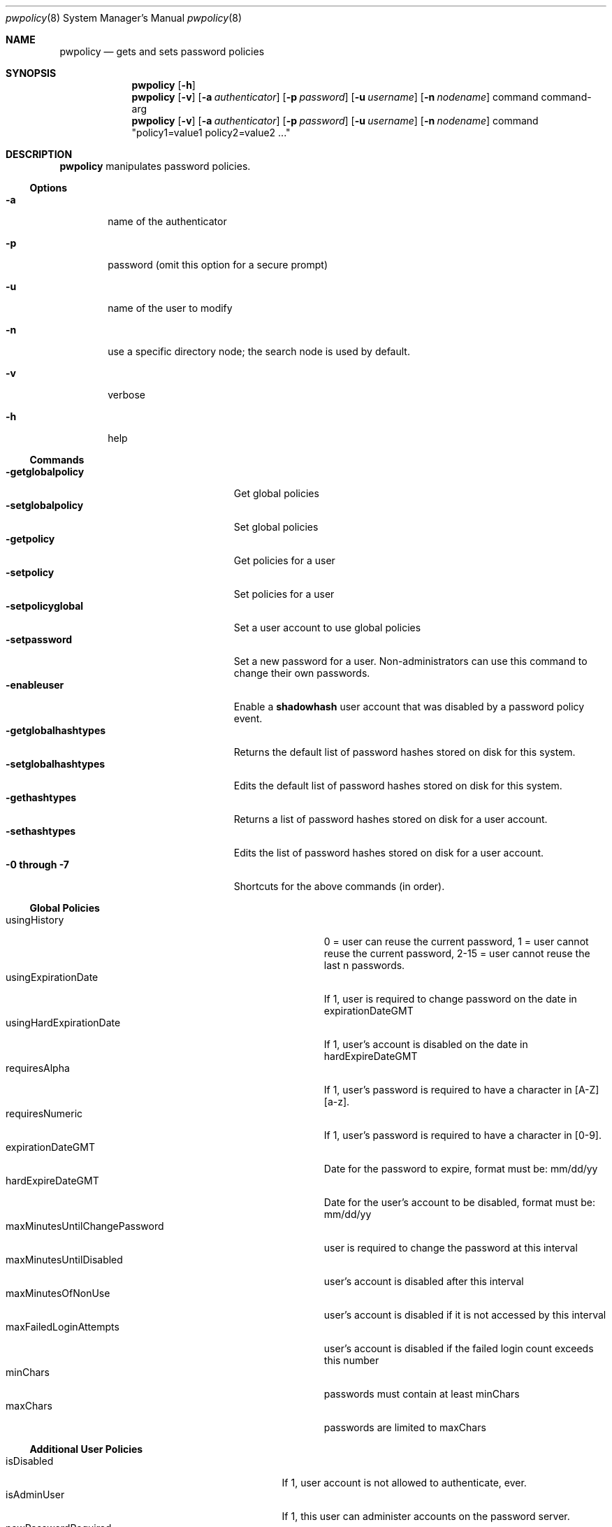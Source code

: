 .\"	$Id: pwpolicy.8,v 1.5 2004/09/20 17:07:57 snsimon Exp $
.\"
.\" Copyright (c) 2002 Apple Computer, Inc., all rights reserved.
.\" Distributed as unsupported software for Mac OS X Server
.Dd 13 November 2002
.Dt pwpolicy 8
.Os "Mac OS X Server"
.sp
.Sh NAME
.Nm pwpolicy
.Nd gets and sets password policies
.Sh SYNOPSIS
.Nm
.Op Fl h
.Nm
.Op Fl v
.Op Fl a Ar authenticator
.Op Fl p Ar password
.Op Fl u Ar username
.Op Fl n Ar nodename
command command-arg
.Nm
.Op Fl v
.Op Fl a Ar authenticator
.Op Fl p Ar password
.Op Fl u Ar username
.Op Fl n Ar nodename
command "policy1=value1 policy2=value2 ..."
.sp
.Sh DESCRIPTION
.Nm
manipulates password policies.
.Pp
.Ss Options
.Bl -tag -width flag
.It Fl a
name of the authenticator
.It Fl p
password (omit this option for a secure prompt)
.It Fl u
name of the user to modify
.It Fl n
use a specific directory node; the search node is used by default.
.It Fl v
verbose
.It Fl h
help
.El
.Ss Commands
.Bl -tag -width getglobalpolicystrlen -compact
.It Fl getglobalpolicy
Get global policies
.It Fl setglobalpolicy
Set global policies
.It Fl getpolicy
Get policies for a user
.It Fl setpolicy
Set policies for a user
.It Fl setpolicyglobal
Set a user account to use global policies
.It Fl setpassword
Set a new password for a user. Non-administrators can use this command to change their own passwords.
.It Fl enableuser
Enable a
.Nm shadowhash 
user account that was disabled by a password policy event.
.It Fl getglobalhashtypes
Returns the default list of password hashes stored on disk for this system.
.It Fl setglobalhashtypes
Edits the default list of password hashes stored on disk for this system.
.It Fl gethashtypes
Returns a list of password hashes stored on disk for a user account.
.It Fl sethashtypes
Edits the list of password hashes stored on disk for a user account.
.It Fl 0 Li through Fl 7
Shortcuts for the above commands (in order).
.El
.Ss Global Policies
.Bl -tag -width maxMinutesUntilChangePasswordlen -compact
.It Ev usingHistory
0 = user can reuse the current password, 1 = user cannot reuse the current password, 2-15 = user cannot reuse the last n passwords.
.It Ev usingExpirationDate
If 1, user is required to change password on the date in expirationDateGMT
.It Ev usingHardExpirationDate
If 1, user's account is disabled on the date in hardExpireDateGMT
.It Ev requiresAlpha
If 1, user's password is required to have a character in [A-Z][a-z].
.It Ev requiresNumeric
If 1, user's password is required to have a character in [0-9].
.It Ev expirationDateGMT
Date for the password to expire, format must be: mm/dd/yy
.It Ev hardExpireDateGMT
Date for the user's account to be disabled, format must be: mm/dd/yy
.It Ev maxMinutesUntilChangePassword
user is required to change the password at this interval
.It Ev maxMinutesUntilDisabled
user's account is disabled after this interval
.It Ev maxMinutesOfNonUse
user's account is disabled if it is not accessed by this interval
.It Ev maxFailedLoginAttempts
user's account is disabled if the failed login count exceeds this number
.It Ev minChars
passwords must contain at least minChars
.It Ev maxChars
passwords are limited to maxChars
.El
.Ss Additional User Policies
.Bl -tag -width canModifyPasswordforSelflen -compact
.It Ev isDisabled
If 1, user account is not allowed to authenticate, ever.
.It Ev isAdminUser
If 1, this user can administer accounts on the password server.
.It Ev newPasswordRequired
If 1, the user will be prompted for a new password at the next authentication. Applications that do not
support change password will not authenticate.
.It Ev canModifyPasswordforSelf
If 1, the user can change the password.
.El
.Ss Stored Hash Types
.Bl -tag -width SMB-LAN-MANAGER -compact
.It Ev CRAM-MD5
Required for IMAP.
.It Ev RECOVERABLE
Required for APOP and WebDAV. Only available on Mac OS X Server edition.
.It Ev SALTED-SHA1
The default for login window.
.It Ev SMB-LAN-MANAGER
Required for compatibility with Windows 9.x file sharing.
.It Ev SMB-NT
Required for compatibility with Windows NT/XP file sharing.
.El
.sp
.Sh EXAMPLES
.Pp
To get global policies:
.Pp
.Bl -item -offset indent -compact
.It
.Nm
-getglobalpolicy
.El
.Pp
To set global policies:
.Pp
.Bl -item -offset indent -compact
.It
.Nm
-a authenticator -setglobalpolicy "minChars=4 maxFailedLoginAttempts=3"
.El
.Pp
To get policies for a specific user account:
.Pp
.Bl -item -offset indent -compact
.It
.Nm
-u user -getpolicy
.It
.Nm
-u user -n /NetInfo/DefaultLocalNode -getpolicy
.El
.Pp
To set policies for a specific user account:
.Pp
.Bl -item -offset indent -compact
.It
.Nm
-a authenticator -u user -setpolicy "minChars=4 maxFailedLoginAttempts=3"
.El
.Pp
To change the password for a user:
.Pp
.Bl -item -offset indent -compact
.It
.Nm
-a authenticator -u user -setpassword newpassword
.El
.Pp
To set the list of hash types for local accounts:
.Pp
.Bl -item -offset indent -compact
.It
.Nm
-a authenticator -setglobalhashtypes SMB-LAN-MANAGER off SMB-NT on
.El
.sp
